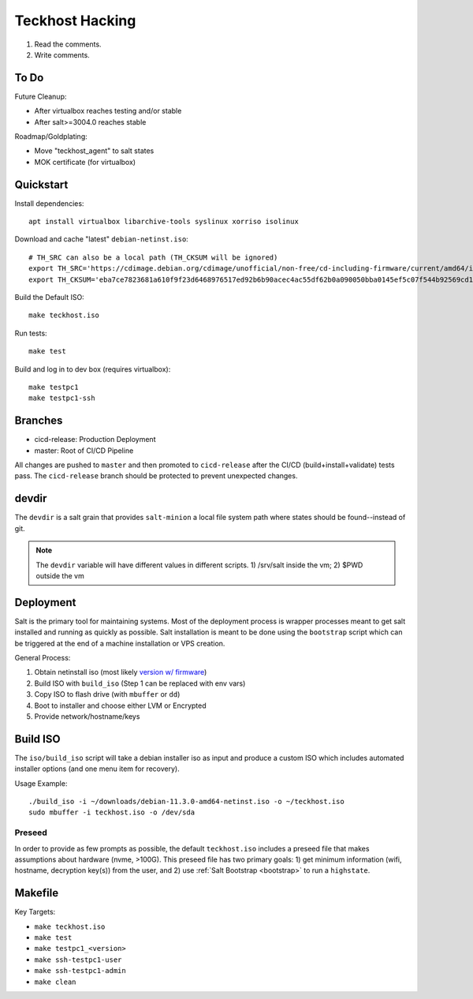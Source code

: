 .. _hacking:

Teckhost Hacking
================

1. Read the comments.
2. Write comments.

.. _todo:

To Do
-----

Future Cleanup:

- After virtualbox reaches testing and/or stable
- After salt>=3004.0 reaches stable

Roadmap/Goldplating:

- Move "teckhost_agent" to salt states
- MOK certificate (for virtualbox)

.. _quickstart:

Quickstart
----------

Install dependencies::

    apt install virtualbox libarchive-tools syslinux xorriso isolinux

Download and cache "latest" ``debian-netinst.iso``::

    # TH_SRC can also be a local path (TH_CKSUM will be ignored)
    export TH_SRC='https://cdimage.debian.org/cdimage/unofficial/non-free/cd-including-firmware/current/amd64/iso-cd/firmware-11.3.0-amd64-netinst.iso'
    export TH_CKSUM='eba7ce7823681a610f9f23d6468976517ed92b6b90acec4ac55df62b0a090050bba0145ef5c07f544b92569cd10e9572f4e9f7c3415b3323abffa51cd7c5d4f4'

Build the Default ISO::

    make teckhost.iso

Run tests::

    make test

Build and log in to dev box (requires virtualbox)::

    make testpc1
    make testpc1-ssh

.. _branches:

Branches
--------

- cicd-release: Production Deployment
- master: Root of CI/CD Pipeline

All changes are pushed to ``master`` and then promoted to ``cicd-release`` after
the CI/CD (build+install+validate) tests pass. The ``cicd-release`` branch should
be protected to prevent unexpected changes.

.. _devdir:

devdir
------

The ``devdir`` is a salt grain that provides ``salt-minion`` a local file
system path where states should be found--instead of git.

.. note::
    The ``devdir`` variable will have different values in different scripts.
    1) /srv/salt inside the vm; 2) $PWD outside the vm

.. _Deployment:

Deployment
----------

Salt is the primary tool for maintaining systems. Most of the deployment process
is wrapper processes meant to get salt installed and running as quickly as
possible. Salt installation is meant to be done using the ``bootstrap`` script
which can be triggered at the end of a machine installation or VPS creation.

General Process:

1. Obtain netinstall iso (most likely `version w/ firmware`_)
2. Build ISO with ``build_iso`` (Step 1 can be replaced with env vars)
3. Copy ISO to flash drive (with ``mbuffer`` or ``dd``)
4. Boot to installer and choose either LVM or Encrypted
5. Provide network/hostname/keys

.. _build-iso:

Build ISO
---------

The ``iso/build_iso`` script will take a debian installer iso as input and
produce a custom ISO which includes automated installer options (and one menu
item for recovery).

Usage Example::

    ./build_iso -i ~/downloads/debian-11.3.0-amd64-netinst.iso -o ~/teckhost.iso
    sudo mbuffer -i teckhost.iso -o /dev/sda

Preseed
~~~~~~~

In order to provide as few prompts as possible, the default ``teckhost.iso``
includes a preseed file that makes assumptions about hardware (nvme, >100G).
This preseed file has two primary goals: 1) get minimum information (wifi,
hostname, decryption key(s)) from the user, and 2) use :ref:`Salt Bootstrap
<bootstrap>` to run a ``highstate``.

Makefile
--------

Key Targets:

- ``make teckhost.iso``
- ``make test``
- ``make testpc1_<version>``
- ``make ssh-testpc1-user``
- ``make ssh-testpc1-admin``
- ``make clean``

.. _version w/ firmware: https://cdimage.debian.org/cdimage/unofficial/non-free/cd-including-firmware/current/amd64/iso-cd/
